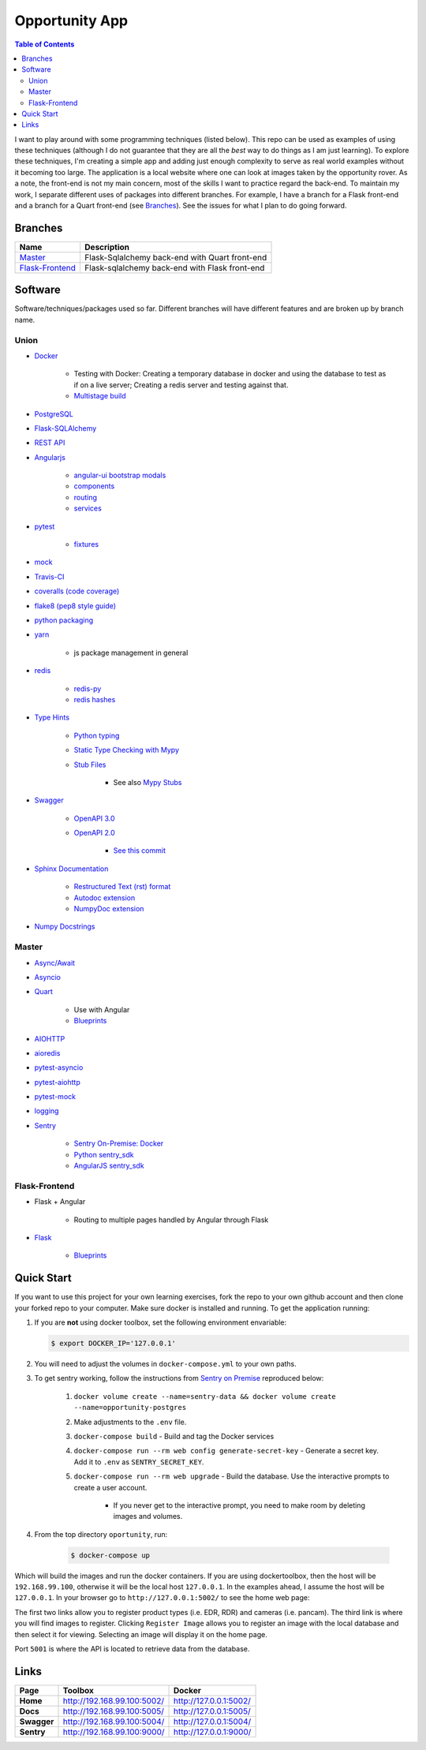 Opportunity App
===============

.. image:: https://travis-ci.com/pbvarga1/opportunity.svg?branch=master
    :target: https://travis-ci.com/pbvarga1/opportunity
.. image:: https://coveralls.io/repos/github/pbvarga1/opportunity/badge.svg?branch=master
    :target: https://coveralls.io/github/pbvarga1/opportunity?branch=master
.. image:: https://img.shields.io/github/license/pbvarga1/opportunity.svg?style=plastic
    :target: https://github.com/pbvarga1/opportunity/blob/master/LICENSE
.. image:: https://img.shields.io/badge/python-3.7-blue.svg
    :target: https://www.python.org/downloads/release/python-371/
.. image:: https://img.shields.io/badge/AngularJS-1.6.9-red.svg
    :target: https://docs.angularjs.org/guide


.. contents:: Table of Contents
    :local:


I want to play around with some programming techniques (listed below). This
repo can be used as examples of using these techniques (although I do not
guarantee that they are all the *best* way to do things as I am just learning).
To explore these techniques, I'm creating a simple app and adding just enough
complexity to serve as real world examples without it becoming too large. The
application is a local website where one can look at images taken by the
opportunity rover. As a note, the front-end is not my main concern, most of the
skills I want to practice regard the back-end. To maintain my work, I separate
different uses of packages into different branches. For example, I have a
branch for a Flask front-end and a branch for a Quart front-end (see
Branches_). See the issues for what I plan to do going forward.

Branches
--------

.. _Master: https://github.com/pbvarga1/opportunity#opportunity-app
.. _Flask-Frontend: https://github.com/pbvarga1/opportunity/tree/flask-frontend#opportunity-app

+-------------------+------------------------------------------------+
| Name              | Description                                    |
+===================+================================================+
| Master_           | Flask-Sqlalchemy back-end with Quart front-end |
+-------------------+------------------------------------------------+
| `Flask-Frontend`_ | Flask-sqlalchemy back-end with Flask front-end |
+-------------------+------------------------------------------------+

Software
--------

Software/techniques/packages used so far. Different branches will have different features and are broken up by branch name.

Union
+++++

* `Docker <https://docs.docker.com/>`_

    * Testing with Docker: Creating a temporary database in docker and using
      the database to test as if on a live server; Creating a redis server and
      testing against that.
    * `Multistage build <https://docs.docker.com/develop/develop-images/multistage-build/>`_

* `PostgreSQL <https://www.postgresql.org/docs/>`_

* `Flask-SQLAlchemy <http://flask-sqlalchemy.pocoo.org/2.3/>`_
* `REST API <https://en.wikipedia.org/wiki/Representational_state_transfer>`_
* `Angularjs <https://docs.angularjs.org/api>`_

    * `angular-ui bootstrap modals <https://angular-ui.github.io/bootstrap/#!#modal>`_
    * `components <https://docs.angularjs.org/guide/component>`_
    * `routing <https://docs.angularjs.org/tutorial/step_09>`_
    * `services <https://docs.angularjs.org/api/ng/type/angular.Module#service>`_

* `pytest <https://docs.pytest.org/en/latest/contents.html>`_

    * `fixtures <https://docs.pytest.org/en/latest/fixture.html>`_

* `mock <https://docs.python.org/3/library/unittest.mock.html>`_
* `Travis-CI <https://docs.travis-ci.com/>`_
* `coveralls (code coverage) <https://docs.coveralls.io/>`_
* `flake8 (pep8 style guide) <http://flake8.pycqa.org/en/latest/>`_
* `python packaging <https://packaging.python.org/tutorials/packaging-projects/#creating-setup-py>`_
* `yarn <https://yarnpkg.com/en/>`_

    * js package management in general

* `redis <https://redis.io/>`_

    * `redis-py <https://redis-py.readthedocs.io/en/latest/>`_
    * `redis hashes <https://redis.io/topics/data-types#hashes>`_

* `Type Hints <https://www.python.org/dev/peps/pep-0484/>`_

    * `Python typing <https://docs.python.org/3.6/library/typing.html>`_
    * `Static Type Checking with Mypy <https://www.python.org/dev/peps/pep-0484/>`_
    * `Stub Files <https://www.python.org/dev/peps/pep-0484/#stub-files>`_

        * See also `Mypy Stubs <https://mypy.readthedocs.io/en/latest/stubs.html>`_

* `Swagger <https://swagger.io/>`_

    * `OpenAPI 3.0 <https://swagger.io/docs/specification/about/>`_
    * `OpenAPI 2.0 <https://swagger.io/docs/specification/2-0/basic-structure/>`_

        * `See this commit <https://github.com/pbvarga1/opportunity/blob/
          d4f523093d41a288096a04656560397e9d6ac690/app/swagger.json>`_

* `Sphinx Documentation <http://www.sphinx-doc.org/en/master/>`_

    * `Restructured Text (rst) format <http://www.sphinx-doc.org/en/master/usage/restructuredtext/basics.html>`_
    * `Autodoc extension <http://www.sphinx-doc.org/en/master/usage/xtensions/autodoc.html>`_
    * `NumpyDoc extension <https://numpydoc.readthedocs.io/en/latest/install.html#sphinx-config-options>`_

* `Numpy Docstrings <https://numpydoc.readthedocs.io/en/latest/format.html>`_

Master
++++++

* `Async/Await <https://www.python.org/dev/peps/pep-0492/#specification>`_
* `Asyncio <https://docs.python.org/3/library/asyncio.html>`_
* `Quart <http://pgjones.gitlab.io/quart/>`_

    * Use with Angular
    * `Blueprints <http://pgjones.gitlab.io/quart/blueprints.html>`_

* `AIOHTTP <https://aiohttp.readthedocs.io/en/stable/>`_
* `aioredis <https://aioredis.readthedocs.io/en/v1.2.0/>`_
* `pytest-asyncio <https://github.com/pytest-dev/pytest-asyncio>`_
* `pytest-aiohttp <https://docs.aiohttp.org/en/stable/testing.html>`_
* `pytest-mock <https://github.com/pytest-dev/pytest-mock/>`_
* `logging <https://docs.python.org/3/library/logging.html>`_
* `Sentry <https://sentry.io/welcome/>`_

    * `Sentry On-Premise: Docker <https://github.com/getsentry/onpremise>`_
    * `Python sentry_sdk <https://docs.sentry.io/error-reporting/quickstart/?platform=python>`_
    * `AngularJS sentry_sdk <https://docs.sentry.io/error-reporting/quickstart/?platform=node#pick-a-client-integration>`_

Flask-Frontend
++++++++++++++

* Flask + Angular

    * Routing to multiple pages handled by Angular through Flask

* `Flask <http://flask.pocoo.org/>`_

    * `Blueprints <http://flask.pocoo.org/docs/1.0/blueprints/>`_

Quick Start
-----------

If you want to use this project for your own learning exercises, fork the repo
to your own github account and then clone your forked repo to your computer.
Make sure docker is installed and running. To get the application running:

1. If you are **not** using docker
   toolbox, set the following environment envariable:

   .. code-block:: bash

      $ export DOCKER_IP='127.0.0.1'


2. You will need to adjust the volumes in ``docker-compose.yml`` to your own
   paths.

3. To get sentry working, follow the instructions from
   `Sentry on Premise <https://github.com/getsentry/onpremise>`_ reproduced
   below:

    1. ``docker volume create --name=sentry-data && docker volume create --name=opportunity-postgres``
    2. Make adjustments to the ``.env`` file.
    3. ``docker-compose build`` - Build and tag the Docker services
    4. ``docker-compose run --rm web config generate-secret-key`` - Generate a
       secret key. Add it to ``.env`` as ``SENTRY_SECRET_KEY``.
    5. ``docker-compose run --rm web upgrade`` - Build the database. Use the
       interactive prompts to create a user account.

        * If you never get to the interactive prompt, you need to make room
          by deleting images and volumes.

4. From the top directory ``oportunity``, run:

     .. code-block:: bash

        $ docker-compose up


Which will build the images and run the docker containers. If you are using
dockertoolbox, then the host will be ``192.168.99.100``, otherwise it will be
the local host ``127.0.0.1``. In the examples ahead, I assume the host will
be ``127.0.0.1``. In your browser go to ``http://127.0.0.1:5002/`` to
see the home web page:

.. image:: homepage.jpg

The first two links allow you to register product types (i.e. EDR, RDR) and
cameras (i.e. pancam). The third link is where you will find images to
register. Clicking ``Register Image`` allows you to register an image with the
local database and then select it for viewing. Selecting an image will display
it on the home page.

Port ``5001`` is where the API is located to retrieve data from the database.

Links
-----

+----------------+-----------------------------+------------------------+
|   Page         |      Toolbox                |     Docker             |
+================+=============================+========================+
|   **Home**     | http://192.168.99.100:5002/ | http://127.0.0.1:5002/ |
+----------------+-----------------------------+------------------------+
|   **Docs**     | http://192.168.99.100:5005/ | http://127.0.0.1:5005/ |
+----------------+-----------------------------+------------------------+
|   **Swagger**  | http://192.168.99.100:5004/ | http://127.0.0.1:5004/ |
+----------------+-----------------------------+------------------------+
|   **Sentry**   | http://192.168.99.100:9000/ | http://127.0.0.1:9000/ |
+----------------+-----------------------------+------------------------+
